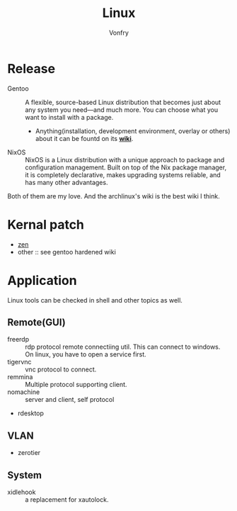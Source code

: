 #+TITLE: Linux
#+AUTHOR: Vonfry


* Release
  - Gentoo :: A flexible, source-based Linux distribution that becomes just
    about any system you need—and much more. You can choose what you want to
    install with a package.
      - Anything(installation, development environment, overlay or others) about
        it can be fountd on its [[http://wiki.gentoo.org/][*wiki*]].
  - NixOS :: NixOS is a Linux distribution with a unique approach to package and
    configuration management. Built on top of the Nix package manager, it is
    completely declarative, makes upgrading systems reliable, and has many
    other advantages.

  Both of them are my love. And the archlinux's wiki is the best wiki I think.

* Kernal patch
  - [[https://github.com/zen-kernel/zen-kernel][zen]]
  - other :: see gentoo hardened wiki

* Application
  Linux tools can be checked in shell and other topics as well.

** Remote(GUI)
   - freerdp :: rdp protocol remote connectiing util. This can connect to
     windows. On linux, you have to open a service first.
   - tigervnc :: vnc protocol to connect.
   - remmina :: Multiple protocol supporting client.
   - nomachine :: server and client, self protocol
   - rdesktop

** VLAN
   - zerotier

** System
  - xidlehook :: a replacement for xautolock.
